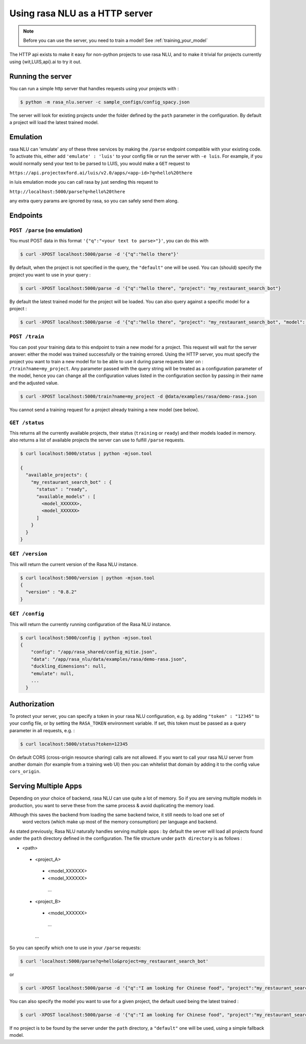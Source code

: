 .. _section_http:

Using rasa NLU as a HTTP server
===============================

.. note:: Before you can use the server, you need to train a model! See :ref:`training_your_model`

The HTTP api exists to make it easy for non-python projects to use rasa NLU, and to make it trivial for projects currently using {wit,LUIS,api}.ai to try it out.

Running the server
------------------
You can run a simple http server that handles requests using your projects with :

.. code-block:: bash

    $ python -m rasa_nlu.server -c sample_configs/config_spacy.json

The server will look for existing projects under the folder defined by the ``path`` parameter in the configuration.
By default a project will load the latest trained model.


Emulation
---------
rasa NLU can 'emulate' any of these three services by making the ``/parse`` endpoint compatible with your existing code.
To activate this, either add ``'emulate' : 'luis'`` to your config file or run the server with ``-e luis``.
For example, if you would normally send your text to be parsed to LUIS, you would make a ``GET`` request to

``https://api.projectoxford.ai/luis/v2.0/apps/<app-id>?q=hello%20there``

in luis emulation mode you can call rasa by just sending this request to 

``http://localhost:5000/parse?q=hello%20there``

any extra query params are ignored by rasa, so you can safely send them along. 


Endpoints
---------

``POST /parse`` (no emulation)
^^^^^^^^^^^^^^^^^^^^^^^^^^^^^^

You must POST data in this format ``'{"q":"<your text to parse>"}'``, you can do this with

.. code-block:: bash

    $ curl -XPOST localhost:5000/parse -d '{"q":"hello there"}'

By default, when the project is not specified in the query, the ``"default"`` one will be used.
You can (should) specify the project you want to use in your query :

.. code-block:: bash

    $ curl -XPOST localhost:5000/parse -d '{"q":"hello there", "project": "my_restaurant_search_bot"}

By default the latest trained model for the project will be loaded. You can also query against a specific model for a project :

.. code-block:: bash

    $ curl -XPOST localhost:5000/parse -d '{"q":"hello there", "project": "my_restaurant_search_bot", "model": <model_XXXXXX>}


``POST /train``
^^^^^^^^^^^^^^^

You can post your training data to this endpoint to train a new model for a project.
This request will wait for the server answer: either the model was trained successfully or the training errored.
Using the HTTP server, you must specify the project you want to train a new model for to be able to use it during parse requests later on :
``/train?name=my_project``. Any parameter passed with the query string will be treated as a
configuration parameter of the model, hence you can change all the configuration values listed in the
configuration section by passing in their name and the adjusted value.

.. code-block:: bash

    $ curl -XPOST localhost:5000/train?name=my_project -d @data/examples/rasa/demo-rasa.json

You cannot send a training request for a project already training a new model (see below).


``GET /status``
^^^^^^^^^^^^^^^

This returns all the currently available projects, their status (``training`` or ``ready``) and their models loaded in memory.
also returns a list of available projects the server can use to fulfill ``/parse`` requests.

.. code-block:: bash

    $ curl localhost:5000/status | python -mjson.tool
    
    {
      "available_projects": {
        "my_restaurant_search_bot" : {
          "status" : "ready",
          "available_models" : [
            <model_XXXXXX>,
            <model_XXXXXX>
          ]
        }
      }
    }

``GET /version``
^^^^^^^^^^^^^^^^

This will return the current version of the Rasa NLU instance.

.. code-block:: bash

    $ curl localhost:5000/version | python -mjson.tool
    {
      "version" : "0.8.2"
    }

    
``GET /config``
^^^^^^^^^^^^^^^

This will return the currently running configuration of the Rasa NLU instance.

.. code-block:: bash

    $ curl localhost:5000/config | python -mjson.tool
    {
        "config": "/app/rasa_shared/config_mitie.json",
        "data": "/app/rasa_nlu/data/examples/rasa/demo-rasa.json",
        "duckling_dimensions": null,
        "emulate": null,
        ...
      }

.. _section_auth:

Authorization
-------------
To protect your server, you can specify a token in your rasa NLU configuration, e.g. by adding ``"token" : "12345"`` to your config file, or by setting the ``RASA_TOKEN`` environment variable.
If set, this token must be passed as a query parameter in all requests, e.g. :

.. code-block:: bash

    $ curl localhost:5000/status?token=12345

On default CORS (cross-origin resource sharing) calls are not allowed. If you want to call your rasa NLU server from another domain (for example from a training web UI) then you can whitelist that domain by adding it to the config value ``cors_origin``.


.. _section_http_config:

Serving Multiple Apps
---------------------

Depending on your choice of backend, rasa NLU can use quite a lot of memory.
So if you are serving multiple models in production, you want to serve these
from the same process & avoid duplicating the memory load.

.. note::
Although this saves the backend from loading the same backend twice, it still needs to load one set of
    word vectors (which make up most of the memory consumption) per language and backend.

As stated previously, Rasa NLU naturally handles serving multiple apps : by default the server will load all projects found
under the ``path`` directory defined in the configuration. The file structure under ``path directory`` is as follows :

- <path>
 - <project_A>
  - <model_XXXXXX>
  - <model_XXXXXX>
   ...
 - <project_B>
  - <model_XXXXXX>
   ...
  ...


So you can specify which one to use in your ``/parse`` requests:

.. code-block:: console

    $ curl 'localhost:5000/parse?q=hello&project=my_restaurant_search_bot'

or

.. code-block:: console

    $ curl -XPOST localhost:5000/parse -d '{"q":"I am looking for Chinese food", "project":"my_restaurant_search_bot"}'

You can also specify the model you want to use for a given project, the default used being the latest trained :

.. code-block:: console

    $ curl -XPOST localhost:5000/parse -d '{"q":"I am looking for Chinese food", "project":"my_restaurant_search_bot", "model":<model_XXXXXX>}'

If no project is to be found by the server under the ``path`` directory, a ``"default"`` one will be used, using a simple fallback model.
